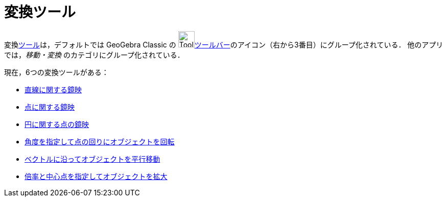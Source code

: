 = 変換ツール
:page-en: tools/Transformation_Tools
ifdef::env-github[:imagesdir: /ja/modules/ROOT/assets/images]

変換xref:/ツール.adoc[ツール]は，デフォルトでは GeoGebra Classic の image:Tool_Reflect_Object_in_Line.gif[Tool Reflect Object inLine.gif,width=32,height=32]xref:/ツールバー.adoc[ツールバー]のアイコン（右から3番目）にグループ化されている．
他のアプリでは，_移動・変換_ のカテゴリにグループ化されている．

現在，6つの変換ツールがある：

* xref:/tools/直線に関する鏡映.adoc[直線に関する鏡映]
* xref:/tools/点に関する鏡映.adoc[点に関する鏡映]
* xref:/tools/円に関する点の鏡映.adoc[円に関する点の鏡映]
* xref:/tools/角度を指定して点の回りにオブジェクトを回転.adoc[角度を指定して点の回りにオブジェクトを回転]
* xref:/tools/ベクトルに沿ってオブジェクトを平行移動.adoc[ベクトルに沿ってオブジェクトを平行移動]
* xref:/tools/倍率と中心点を指定してオブジェクトを拡大.adoc[倍率と中心点を指定してオブジェクトを拡大]
